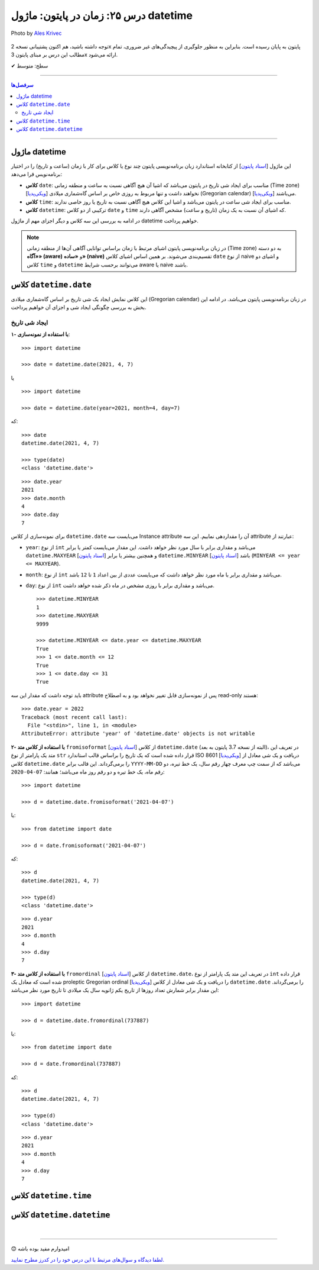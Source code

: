.. role:: emoji-size

.. meta::
   :description: کتاب آموزش زبان برنامه نویسی پایتون به فارسی، مدیریت خطا در پایتون، datetime در پایتون، time در پایتون، calendar پایتون
   :keywords:  آموزش, آموزش پایتون, آموزش برنامه نویسی, پایتون, کتابخانه, پایتون, datetime در پایتون


درس ۲۵: زمان در پایتون: ماژول‌ datetime 
===========================================

.. figure:: /_static/pages/25-python-date-time-calendar.jpg
    :align: center
    :alt: زمان در پایتون: ماژول‌ datetime

    Photo by `Ales Krivec <https://unsplash.com/photos/ZMZHcvIVgbg>`__

  
  


توجه داشته باشید، هم اکنون پشتیبانی نسخه 2x پایتون به پایان رسیده است. بنابراین	به منظور جلوگیری از پیچیدگی‌های غیر ضروری، تمام مطالب این درس بر مبنای پایتون 3x ارائه می‌شود.



:emoji-size:`✔` سطح: متوسط

----


.. contents:: سرفصل‌ها
    :depth: 2

----



ماژول datetime
~~~~~~~~~~~~~~~~~~~~~~~~~~~

این ماژول [`اسناد پایتون <https://docs.python.org/3/library/datetime.html>`__] از کتابخانه استاندارد زبان برنامه‌نویسی پایتون چند نوع یا کلاس برای کار با زمان (ساعت و تاریخ) را در اختیار برنامه‌نویس قرا می‌دهد:

* **کلاس** ``date``: مناسب برای ایجاد شی تاریخ در پایتون می‌باشد که اشیا آن هیچ آگاهی نسبت به ساعت و منطقه زمانی (Time zone) [`ویکی‌پدیا <https://en.wikipedia.org/wiki/Time_zone>`__] نخواهند داشت و تنها مربوط به روزی خاص بر اساس گاه‌شماری میلادی (Gregorian calendar) [`ویکی‌پدیا <https://en.wikipedia.org/wiki/Gregorian_calendar>`__] می‌باشند.

* **کلاس** ``time``: مناسب برای ایجاد شی ساعت در پایتون می‌باشد و اشیا این کلاس هیچ آگاهی نسبت به تاریخ یا روز خاصی ندارند.

* **کلاس** ``datetime``: ترکیبی از دو کلاس ``date`` و ``time`` که اشیای آن نسبت به یک زمان (تاریخ و ساعت) مشخص آگاهی دارند.

در ادامه به بررسی این سه کلاس و دیگر اجزای مهم از ماژول datetime خواهیم پرداخت.

.. note::

  در زبان برنامه‌نویسی پایتون اشیای مرتبط با زمان براساس توانایی آگاهی آن‌ها از منطقه زمانی (Time zone) به دو دسته **«آگاه» (aware)** و **«ساده» (naive)** تقسیم‌بندی می‌شوند. بر همین اساس اشیای کلاس ``date`` از نوع naive و اشیای دو کلاس ``time`` و ``datetime`` می‌توانند برحسب شرایط  aware یا naive باشند.


کلاس ``datetime.date``
~~~~~~~~~~~~~~~~~~~~~~~~~~~

این کلاس نمایش ایجاد یک شی تاریخ بر اساس گاه‌شماری میلادی (Gregorian calendar) در زبان برنامه‌نویسی پایتون می‌باشد. در ادامه این بخش به بررسی چگونگی ایجاد شی و اجزای آن خواهیم پرداخت.

ایجاد شی تاریخ
------------------

**۱- با استفاده از نمونه‌سازی**::

    >>> import datetime

    >>> date = datetime.date(2021, 4, 7)


یا ::


    >>> import datetime

    >>> date = datetime.date(year=2021, month=4, day=7)

که::

    >>> date
    datetime.date(2021, 4, 7)

    >>> type(date)
    <class 'datetime.date'>

::

    >>> date.year
    2021
    >>> date.month
    4
    >>> date.day
    7

برای نمونه‌سازی از کلاس ``datetime.date`` می‌بایست سه Instance attribute آن را مقداردهی نماییم. این سه attribute عبارتند از:

* ``year``: از نوع ``int`` می‌باشد و مقداری برابر با سال مورد نظر خواهد داشت. این مقدار می‌بایست کمتر یا برابر ``datetime.MAXYEAR`` [`اسناد پایتون <https://docs.python.org/3/library/datetime.html#datetime.MAXYEAR>`__] و همچنین بیشتر یا برابر ``datetime.MINYEAR`` [`اسناد پایتون <https://docs.python.org/3/library/datetime.html#datetime.MINYEAR>`__] باشد (``MINYEAR <= year <= MAXYEAR``). 

* ``month``: از نوع ``int`` می‌باشد و مقداری برابر با ماه مورد نظر خواهد داشت که می‌بایست عددی از بین اعداد ``1`` تا ``12`` باشد.

* ``day``: از نوع ``int`` می‌باشد و مقداری برابر با روزی مشخص در ماه ذکر شده خواهد داشت.



  ::

      >>> datetime.MINYEAR
      1
      >>> datetime.MAXYEAR
      9999

      >>> datetime.MINYEAR <= date.year <= datetime.MAXYEAR
      True
      >>> 1 <= date.month <= 12
      True
      >>> 1 <= date.day <= 31
      True

باید توجه داشت که مقدار این سه attribute پس از نمونه‌سازی قابل تغییر نخواهد بود و به اصطلاح read-only هستند::

    >>> date.year = 2022
    Traceback (most recent call last):
      File "<stdin>", line 1, in <module>
    AttributeError: attribute 'year' of 'datetime.date' objects is not writable

**۲- با استفاده از کلاس متد** ``fromisoformat`` [`اسناد پایتون <https://docs.python.org/3/library/datetime.html#datetime.date.fromisoformat>`__] از کلاس ``datetime.date`` (البته از نسخه 3.7 پایتون به بعد)، در تعریف این متد یک پارامتر از نوع ``str`` قرار داده شده است که یک تاریخ را براساس قالب استاندارد ISO 8601 [`ویکی‌پدیا <https://en.wikipedia.org/wiki/ISO_8601>`__] دریافت و یک شی معادل از کلاس ``datetime.date`` را برمی‌گرداند. این قالب برابر ``YYYY-MM-DD`` می‌باشد که از سمت چپ معرف چهار رقم سال، یک خط تیره، دو رقم ماه، یک خط تیره و دو رقم روز ماه می‌باشد؛ همانند: ``07-04-2020``::

    >>> import datetime

    >>> d = datetime.date.fromisoformat('2021-04-07')

یا::

    >>> from datetime import date

    >>> d = date.fromisoformat('2021-04-07')

که::

    >>> d
    datetime.date(2021, 4, 7)

    >>> type(d)
    <class 'datetime.date'>

::

    >>> d.year
    2021
    >>> d.month
    4
    >>> d.day
    7

**۳- با استفاده از کلاس متد** ``fromordinal`` [`اسناد پایتون <https://docs.python.org/3/library/datetime.html#datetime.date.fromordinal>`__] از کلاس ``datetime.date``، در تعریف این متد یک پارامتر از نوع ``int`` قرار داده شده است که معادل یک proleptic Gregorian ordinal [`ویکی‌پدیا <https://en.wikipedia.org/wiki/Proleptic_Gregorian_calendar>`__] را دریافت و یک شی معادل از کلاس ``datetime.date`` را برمی‌گرداند. این مقدار برابر شمارش تعداد روزها از تاریخ یکم ژانویه سال یک میلادی تا تاریخ مورد نظر می‌باشد::


    >>> import datetime

    >>> d = datetime.date.fromordinal(737887)

یا::

    >>> from datetime import date

    >>> d = date.fromordinal(737887)

که::

    >>> d
    datetime.date(2021, 4, 7)

    >>> type(d)
    <class 'datetime.date'>

::

    >>> d.year
    2021
    >>> d.month
    4
    >>> d.day
    7





کلاس ``datetime.time``
~~~~~~~~~~~~~~~~~~~~~~~~~~~


کلاس ``datetime.datetime``
~~~~~~~~~~~~~~~~~~~~~~~~~~~









|

----

:emoji-size:`😊` امیدوارم مفید بوده باشه

`لطفا دیدگاه و سوال‌های مرتبط با این درس خود را در کدرز مطرح نمایید. <https://www.coderz.ir/python-tutorial-datetime>`_



